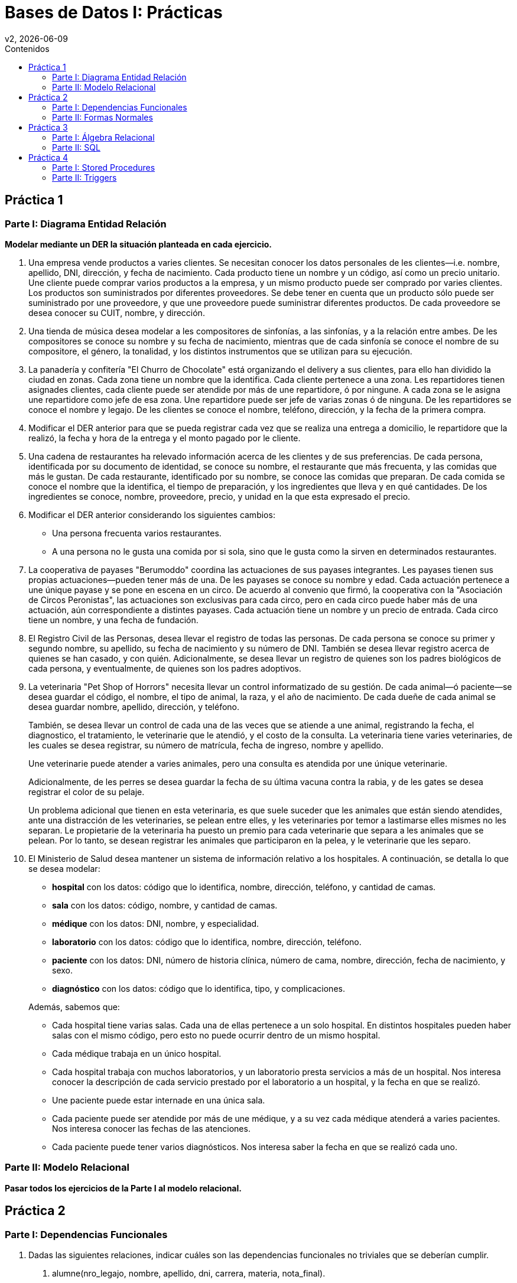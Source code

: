 = Bases de Datos I: Prácticas
v2, {docdate}
:toc-title: Contenidos
:toc: left
:tabsize: 4
:icons: font
:source-highlighter: coderay
:note-caption: Nota
:figure-caption: Figura
:table-caption: Tabla
:pdf-page-size: A4
:pdf-page-margin: [3cm, 3cm, 3cm, 3cm]

== Práctica 1

=== Parte I: Diagrama Entidad Relación

*Modelar mediante un DER la situación planteada en cada ejercicio.*

. Una empresa vende productos a varies clientes. Se necesitan conocer
los datos personales de les clientes—i.e. nombre, apellido, DNI,
dirección, y fecha de nacimiento. Cada producto tiene un nombre y un
código, así como un precio unitario. Une cliente puede comprar varios
productos a la empresa, y un mismo producto puede ser comprado por
varies clientes. Los productos son suministrados por diferentes
proveedores. Se debe tener en cuenta que un producto sólo puede ser
suministrado por une proveedore, y que une proveedore puede suministrar
diferentes productos. De cada proveedore se desea conocer su CUIT,
nombre, y dirección.

. Una tienda de música desea modelar a les compositores de sinfonías, a
las sinfonías, y a la relación entre ambes. De les compositores se
conoce su nombre y su fecha de nacimiento, mientras que de cada sinfonía
se conoce el nombre de su compositore, el género, la tonalidad, y los
distintos instrumentos que se utilizan para su ejecución.

. La panadería y confitería "El Churro de Chocolate" está organizando el
delivery a sus clientes, para ello han dividido la ciudad en zonas.
Cada zona tiene un nombre que la identifica. Cada cliente pertenece a
una zona.  Les repartidores tienen asignades clientes, cada cliente
puede ser atendide por más de une repartidore, ó por ningune. A cada
zona se le asigna une repartidore como jefe de esa zona. Une repartidore
puede ser jefe de varias zonas ó de ninguna. De les repartidores se
conoce el nombre y legajo. De les clientes se conoce el nombre,
teléfono, dirección, y la fecha de la primera compra.

. Modificar el DER anterior para que se pueda registrar cada vez que se
realiza una entrega a domicilio, le repartidore que la realizó, la fecha
y hora de la entrega y el monto pagado por le cliente.

. Una cadena de restaurantes ha relevado información acerca de les
clientes y de sus preferencias. De cada persona, identificada por su
documento de identidad, se conoce su nombre, el restaurante que más
frecuenta, y las comidas que más le gustan. De cada restaurante,
identificado por su nombre, se conoce las comidas que preparan. De cada
comida se conoce el nombre que la identifica, el tiempo de preparación,
y los ingredientes que lleva y en qué cantidades. De los ingredientes se
conoce, nombre, proveedore, precio, y unidad en la que esta expresado el
precio.

. Modificar el DER anterior considerando los siguientes cambios:

 - Una persona frecuenta varios restaurantes.

 - A una persona no le gusta una comida por si sola, sino que le gusta
  como la sirven en determinados restaurantes.

. La cooperativa de payases "Berumoddo" coordina las actuaciones de sus
payases integrantes. Les payases tienen sus propias actuaciones—pueden
tener más de una. De les payases se conoce su nombre y edad. Cada
actuación pertenece a une únique payase y se pone en escena en un circo.
De acuerdo al convenio que firmó, la cooperativa con la "Asociación de
Circos Peronistas", las actuaciones son exclusivas para cada circo, pero
en cada circo puede haber más de una actuación, aún correspondiente a
distintes payases. Cada actuación tiene un nombre y un precio de
entrada. Cada circo tiene un nombre, y una fecha de fundación.

. El Registro Civil de las Personas, desea llevar el registro de todas
las personas. De cada persona se conoce su primer y segundo nombre, su
apellido, su fecha de nacimiento y su número de DNI. También se desea
llevar registro acerca de quienes se han casado, y con quién.
Adicionalmente, se desea llevar un registro de quienes son los padres
biológicos de cada persona, y eventualmente, de quienes son los padres
adoptivos.

. La veterinaria "Pet Shop of Horrors" necesita llevar un control
informatizado de su gestión. De cada animal—ó paciente—se desea guardar
el código, el nombre, el tipo de animal, la raza, y el año de
nacimiento. De cada dueñe de cada animal se desea guardar nombre,
apellido, dirección, y teléfono.
+
También, se desea llevar un control de cada una de las veces que se
atiende a une animal, registrando la fecha, el diagnostico, el
tratamiento, le veterinarie que le atendió, y el costo de la consulta.
La veterinaria tiene varies veterinaries, de les cuales se desea
registrar, su número de matrícula, fecha de ingreso, nombre y apellido.
+
Une veterinarie puede atender a varies animales, pero una consulta es
atendida por une únique veterinarie.
+
Adicionalmente, de les perres se desea guardar la fecha de su última
vacuna contra la rabia, y de les gates se desea registrar el color de su
pelaje.
+
Un problema adicional que tienen en esta veterinaria, es que suele
suceder que les animales que están siendo atendides, ante una
distracción de les veterinaries, se pelean entre elles, y les
veterinaries por temor a lastimarse elles mismes no les separan. Le
propietarie de la veterinaria ha puesto un premio para cada veterinarie
que separa a les animales que se pelean. Por lo tanto, se desean
registrar les animales que participaron en la pelea, y le veterinarie
que les separo.

. El Ministerio de Salud desea mantener un sistema de información
relativo a los hospitales. A continuación, se detalla lo que se desea
modelar:

 - *hospital* con los datos: código que lo identifica, nombre,
   dirección, teléfono, y cantidad de camas.

 - *sala* con los datos: código, nombre, y cantidad de camas.

 - *médique* con los datos: DNI, nombre, y especialidad.

 - *laboratorio* con los datos: código que lo identifica, nombre,
   dirección, teléfono.

 - *paciente* con los datos: DNI, número de historia clínica, número de
   cama, nombre, dirección, fecha de nacimiento, y sexo.

 - *diagnóstico* con los datos: código que lo identifica, tipo, y
   complicaciones.

+
Además, sabemos que:

- Cada hospital tiene varias salas. Cada una de ellas pertenece a un
  solo hospital. En distintos hospitales pueden haber salas con el mismo
  código, pero esto no puede ocurrir dentro de un mismo hospital.

- Cada médique trabaja en un único hospital.

- Cada hospital trabaja con muchos laboratorios, y un laboratorio presta
  servicios a más de un hospital. Nos interesa conocer la descripción de
  cada servicio prestado por el laboratorio a un hospital, y la fecha en
  que se realizó.

- Une paciente puede estar internade en una única sala.

- Cada paciente puede ser atendide por más de une médique, y a su vez
  cada médique atenderá a varies pacientes. Nos interesa conocer las
  fechas de las atenciones.

- Cada paciente puede tener varios diagnósticos. Nos interesa saber la
  fecha en que se realizó cada uno.

//. Se desea realizar una base de datos geográfica. Los países pueden
//clasificarse en países independientes, y en colonias. Las colonias
//pertenecen a algún país independiente. Estos últimos tienen alguna forma
//de gobierno que puede ser: república, principado, emirato, democracia
//popular, dictadura, etc. Los países independientes comercian entre sí
//distintos productos. Las colonias sólo comercian con el país
//colonizador. En ambos casos, del producto comerciado se conoce un código
//que lo identifica, y el nombre. Las relaciones de comercio posibles son
//de importación y de exportación de productos. También forma parte de la
//base de datos la información de los límites entre países—i.e. qué países
//limitan con un país dado.

//. Completar el DER del punto anterior, considerando lo siguiente.
//También interesa modelar información relativa a los ríos, los cuales
//pueden ser internacionales ó nacionales. Los ríos internacionales sirven
//de límite entre dos países, mientras que los nacionales están totalmente
//contenidos en un solo país. Los datos que interesan de cada río son su
//nombre, caudal, y longitud. Se supone que pueden existir dos ríos
//nacionales con igual nombre en distinto país. Los ríos internacionales
//tienen nombre único.

=== Parte II: Modelo Relacional

*Pasar todos los ejercicios de la Parte I al modelo relacional.*

== Práctica 2

=== Parte I: Dependencias Funcionales

1. Dadas las siguientes relaciones, indicar cuáles son las dependencias
funcionales no triviales que se deberían cumplir.

a. alumne(nro_legajo, nombre, apellido, dni, carrera, materia,
nota_final).

b. empleade(legajo, nombre, apellido, dpto, legajo_jefe_dpto, f_ingreso,
salario).

2. Dada la relación
+
artículo(cod, descr, costo, precio, stock, prov)
+
y conjunto de dependencias funcionales
+
_F_ = {cod → descr stock, cod prov → costo, costo → precio, descr → cod},
+
indicar cuales de las siguientes dependencias funcionales se pueden
deducir de _F_ usando los axiomas de Armstrong. En caso de que no se
puedan deducir, demostrar mediante una instancia de la relación artículo
que sirva de contraejemplo.

a. cod prov → descr precio

b. cod → precio

c. descr → stock

d. precio → costo

e. descr prov → cod descr costo precio stock prov

3. Dada la relación _R(A, B, C, D, E)_. Cuáles de las siguientes
inferencias son válidas? Demostrar la validez de cada una usando las
reglas de Armstrong, en caso contrario encontrar algún contraejemplo.

a. { _A_ → _BC_, _C_ → _DE_ } ⊨ { _A_ → _ABCDE_ }

b. { _A_ → _B_, _B_ → _C_, _C_ → _D_ } ⊨ { _B_ → _A_ }

c. { _A_ → _B_, _B_ → _C_, _C_ → _D_, _D_ → _A_ } ⊨ { _B_ → _A_ }

d. { _A_ → _B_, _BD_ → _C_ } ⊨ { _AD_ → _BC_ }

e. { _AB_ → _C_, _C_ → _D_, _BD_ → _E_ } ⊨ { _A_ → _ABCDE_ }

4. Dada la relación _R(A, B, C, D, E)_ encontrar *todas* las claves de
_R_ con respecto a los siguientes conjuntos de dependencias funcionales.

a. { _A_ → _BC_, _C_ → _DE_ }

b. { _A_ → _B_, _B_ → _C_, _C_ → _D_ }

c. { _A_ → _B_, _B_ → _C_, _C_ → _D_, _D_ → _A_ }

d. { _A_ → _B_, _BD_ → _C_ }

e. { _AB_ → _C_, _C_ → _D_, _BD_ → _E_ }

5. Demostrar las reglas de unión y de pseudo transitividad usando las
reglas de Armstrong.

6. Hallar la clausura de atributos para cada uno de los siguientes
conjuntos de dependencias funcionales, considerando la relación
_R(X, Y, Z, S, T, U, V, W)_:

a. Dado { _X_ → _YT_, _YW_ → _Z_, _TZ_ → _U_, _U_ → _V_ }, obtener _XW⁺_
y _X⁺_.

b. Dado { _X_ → _Y_, _YW_ → _Z_, _TZ_ → _U_, _U_ → _V_ }, obtener _XW⁺_
y _XWT⁺_.

c. Dado { _X_ → _Y_, _YW_ → _Z_, _TZ_ → _U_, _U_ → _V_, _V_ → _X_ },
obtener _U⁺_, _UW⁺_ y _W⁺_.

d. Dado { _X_ → _U_, _YW_ → _V_, _TZ_ → _U_, _U_ → _V_, _V_ → _W_, _S_ →
_TV_, _T_ → _X_ }, obtener _XY⁺_, _S⁺_ y _ST⁺_.

7. Dada la relación _R(A, B, C, D, E, F, G, H)_, hallar el cubrimiento
minimal de los siguientes conjuntos de dependencias funcionales, e
indicar cuáles de ellos son equivalentes entre sí.

a. { _A_ → _ABE_, _C_ → _D_, _E_ → _FG_, _AD_ → _EFG_ }

b. { _A_ → _BE_, _C_ → _D_, _E_ → _F_, _E_ → _G_, _AD_ → _EF_ }

c. { _A_ → _BE_, _B_ → _D_, _C_ → _D_, _E_ → _EFG_, _A_ → _BEF_ }

d. { _A_ → _BE_, _CH_ → _D_, _E_ → _F_, _E_ → _G_, _AD_ → _EF_ }

e. { _A_ → _BE_, _C_ → _DC_, _E_ → _EFG_, _E_ → _G_, _AD_ → _EFG_ }

8. Sea _R(A, B, C, D, E, F)_ y el conjunto de dependencias funcionales
_F_ = { _A_ → _CB_, _A_ → _F_, _C_ → _E_, _D_ → _E_, _F_ → _A_ }. Hallar
*todas* las claves—y ver que son minimales.

=== Parte II: Formas Normales

1. Sea la relación _R(A, B, C, D, E, F)_ y el conjunto de dependencias
funcionales F = { _A_ → _BC_, _A_ → _F_, _C_ → _E_, _D_ → _E_, _F_ → _A_
}.

a. Hallar las claves de _R_.

b. Decir en qué forma normal se encuentra _R_. Justificar.

2. Sea la relación _R(A, B, C, D, E, F, G, H, I)_ y el conjunto de
dependencias funcionales F = { _A_ → _BC_, _A_ → _F_, _C_ → _E_, _CD_ →
_EI_, _F_ → _GH_ }.

a. Hallar las claves de _R_.

b. Decir en qué forma normal se encuentra _R_. Justificar.

3. Dada la siguiente relación con su conjunto de dependencias
funcionales:
+
f1(piloto, escudería, circuito, cant_vueltas, long_circuito, año,
posición, tiempo)
+
piloto circuito año → posición tiempo
+
circuito → long_circuito
+
circuito año → cant_vueltas
+
piloto año → escudería
+
Indicar en qué forma normal se encuentra la relación f1.

4. Utilizando las dependencias funcionales que se identificaron en el
*Ejercicio 1b de Dependencias Funcionales*, indicar en que forma normal
se encuentra la relación empleade.

5. Hallar las claves e indicar en qué forma normal se encuentra la
relación _R(A, B, C, D, E, F, G)_ con respecto a los siguientes
conjuntos de dependencias funcionales:

a. F = { _A_ → _C_, _B_ → _D_, _E_ → _F_, _A_ → _G_ }.

b. F = { _A_ → _C_, _B_ → _D_, _B_ → _F_, _A_ → _G_, _A_ → _B_, _A_ →
_E_ }.

c. F = { _A_ → _C_, _B_ → _D_, _B_ → _F_, _A_ → _G_, _A_ → _B_ }.

d. F = { _ABE_ → _CDFG_, _E_ → _A_ }.

6. Para los ítems del *Ejercicio 7 de Dependencias Funcionales*,
descomponer a BCNF.

7. Descomponer a BCNF las relaciones de los *Ejercicios 1 y 2*.

== Práctica 3

=== Parte I: Álgebra Relacional

1. Dadas las siguientes relaciones, resolver usando álgebra relacional.
+
bote([underline]#bid#, nombre, color)
+
marine([underline]#mid#, nombre, puntaje, f_inscripcion)
+
alquiler([underline]#bid#, [underline]#mid#, fecha)
+
reserva([underline]#bid#, [underline]#mid#, fecha)

a. Obtener los nombres de los botes rojos.

b. Obtener los nombres de les marines que se inscribieron después del
2011-06-26.

c. Obtener los nombres de les marines que se inscribieron durante el año
2012.

d. Obtener los números de botes alquilados por le marine número 100.

e. Obtener los nombres de les marines que alquilaron el bote "Macross".

f. Obtener los nombres de les marines que alquilaron botes rojos.

g. Obtener los botes reservados para el 2011-06-26.

h. Obtener los botes disponibles para alquilar el 2011-06-26.

i. Obtener los nombres de les marines que no alquilaron ningún bote.

j. Obtener los nombres de les marines que alquilaron al menos dos botes.

k. Obtener los nombres de les marines que alquilaron sólo un bote.

l. Obtener los nombres de les marines que alquilaron todos los botes.

m. Obtener los nombres de les marines que alquilaron todos los botes
verdes.

n. Obtener las fechas en que hay botes reservados.

o. Obtener las fechas en que están reservados todos los botes.

2. Dadas las siguientes relaciones
+
gusta(bebedore, cerveza)
+
frecuenta(bebedore, bar)
+
sirve(bar, cerveza)
+
--
Suponer que:

- Todas las cervezas son servidas en al menos un bar.

- Todes les bebedores frecuentan al menos un bar, y les gusta al menos
una cerveza.

- Todos los bares sirven al menos una cerveza.
--
+
Obtener mediante álgebra relacional:

a. Los nombres de todos los bares.

b. Los nombres de todes les bebedores.

c. Las cervezas que le gustan a Barney y que son servidas en el bar
Rockeria.

d. Los bares que sirven todas las cervezas que le gustan a Misato
Katsuragi.

e. Los bares que sirven todas las cervezas que le gustan a Misato
Katsuragi y a Ritsuko Akagi.

// Este ejercicio es muuucho muy rebuscado, mejor lo sacamos.
//f. Les bebedores que van a bares que sólo sirven cervezas que les
//gustan.

=== Parte II: SQL

1. Resolver mediante SQL, desde el ítem (1a) hasta el (1g), y el (1n) de
la primera parte.

2. (group by) Resolver mediante SQL, los ítems (1j) y (1k) de la primera
parte.

3. (subqueries) Resolver mediante SQL, los ítems (1h) y (1i) de la
primera parte.

4. (división) Resolver mediante SQL, los ítems (1l), (1m) y (1o) de la
primera parte.

5. Resolver mediante SQL todos los ítems del Ejercicio 2 de la primera
parte.

== Práctica 4

=== Parte I: Stored Procedures

1. Escribir una función que reciba un número de legajo y que devuelva el
nombre y apellido de le alumne.

2. Escribir una función que reciba un mid, un bid y una fecha, y que
realice una reserva. Si ese bote no estuviera libre, debe buscar otro
bote libre del mismo color y reservarlo. Suponer que siempre existe
algún bote libre.

3. Escribir una función que reciba une marine y que diga si alquiló
todos los botes.

4. Escribir una función que reciba dos bebedores y que muestre todos los
bares que sirven todas las cervezas que le gustan a eses dos bebedores.

=== Parte II: Triggers

1. Cada vez que se inserte une nueve bebedore en la tabla frecuenta, se
debe insertar a ese bebedore en la tabla gusta, asociade a la cerveza
Quilmes.

2. Si une marine tiene puntaje mayor ó igual a 100, se deben ingresar
todos sus datos en una nueva tabla marine_top con el mismo schema que la
tabla marine. El trigger debe dispararse tanto para insert, como para
update.

3. Cada vez que une marine alquile un barco, debe borrarse el registro
de la tabla reserva. Se supone que todes les marines primero reservan el
barco, y después lo alquilan.

4. Cada vez que une marine alquile todos los botes, insertar su datos en
la tabla cliente_vip (si todavía no está insertado en esa tabla).
